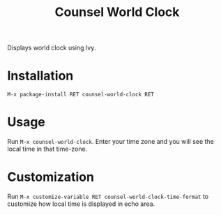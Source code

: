 #+TITLE: Counsel World Clock

[[https://melpa.org/#/counsel-world-clock][file:https://melpa.org/packages/counsel-world-clock-badge.svg]]

Displays world clock using Ivy. 

[[./screenshot.png]]

* Installation

#+BEGIN_SRC 
M-x package-install RET counsel-world-clock RET
#+END_SRC

* Usage
Run =M-x counsel-world-clock=. Enter your time zone and you will see the local time in that time-zone.

* Customization
Run =M-x customize-variable RET counsel-world-clock-time-format= to customize how local time is displayed in echo area.
